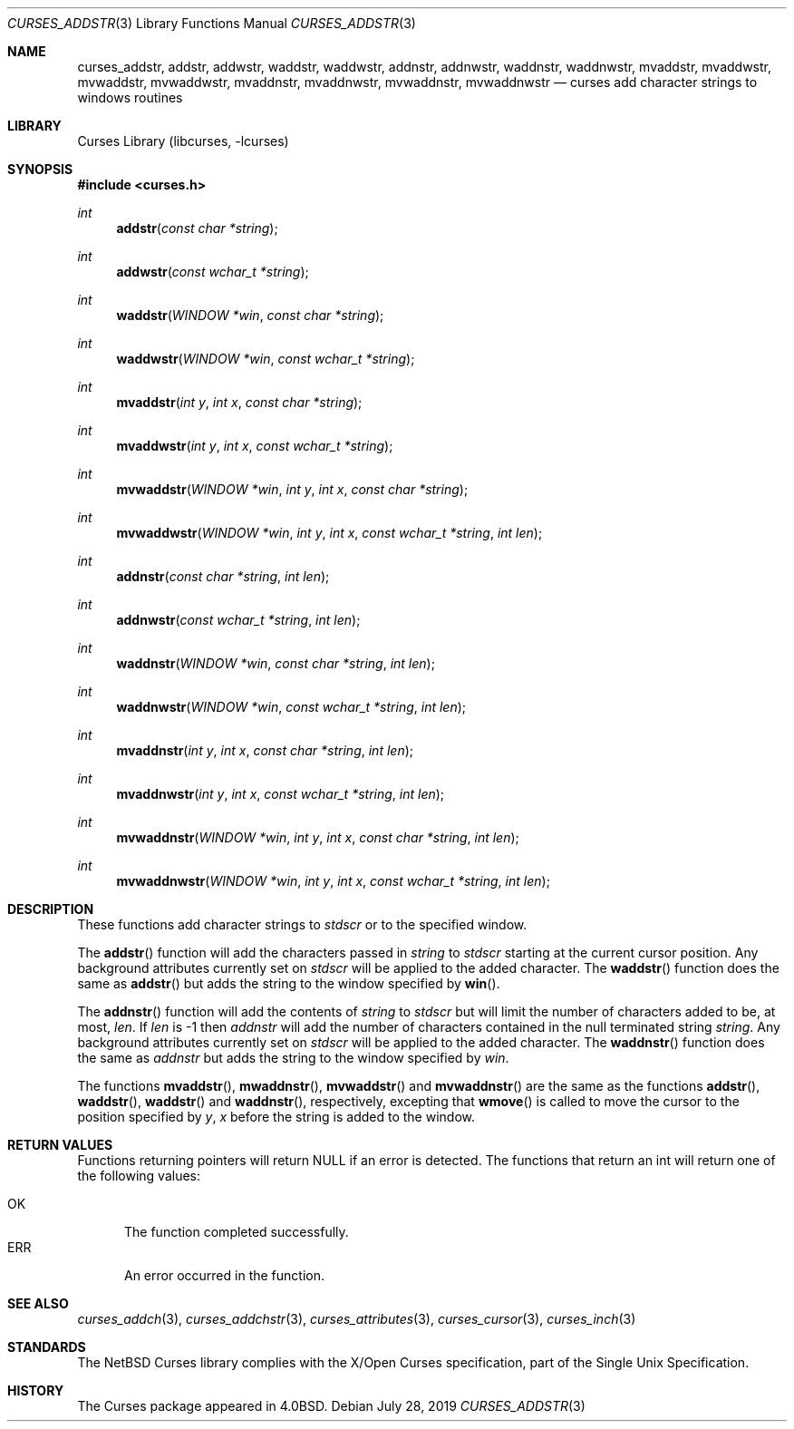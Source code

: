 .\"	$NetBSD: curses_addstr.3,v 1.8 2025/04/11 23:57:20 uwe Exp $
.\"
.\" Copyright (c) 2002
.\"	Brett Lymn (blymn@NetBSD.org, brett_lymn@yahoo.com.au)
.\"
.\" This code is donated to the NetBSD Foundation by the Author.
.\"
.\" Redistribution and use in source and binary forms, with or without
.\" modification, are permitted provided that the following conditions
.\" are met:
.\" 1. Redistributions of source code must retain the above copyright
.\"    notice, this list of conditions and the following disclaimer.
.\" 2. Redistributions in binary form must reproduce the above copyright
.\"    notice, this list of conditions and the following disclaimer in the
.\"    documentation and/or other materials provided with the distribution.
.\" 3. The name of the Author may not be used to endorse or promote
.\"    products derived from this software without specific prior written
.\"    permission.
.\"
.\" THIS SOFTWARE IS PROVIDED BY THE AUTHOR ``AS IS'' AND
.\" ANY EXPRESS OR IMPLIED WARRANTIES, INCLUDING, BUT NOT LIMITED TO, THE
.\" IMPLIED WARRANTIES OF MERCHANTABILITY AND FITNESS FOR A PARTICULAR PURPOSE
.\" ARE DISCLAIMED.  IN NO EVENT SHALL THE AUTHOR BE LIABLE
.\" FOR ANY DIRECT, INDIRECT, INCIDENTAL, SPECIAL, EXEMPLARY, OR CONSEQUENTIAL
.\" DAMAGES (INCLUDING, BUT NOT LIMITED TO, PROCUREMENT OF SUBSTITUTE GOODS
.\" OR SERVICES; LOSS OF USE, DATA, OR PROFITS; OR BUSINESS INTERRUPTION)
.\" HOWEVER CAUSED AND ON ANY THEORY OF LIABILITY, WHETHER IN CONTRACT, STRICT
.\" LIABILITY, OR TORT (INCLUDING NEGLIGENCE OR OTHERWISE) ARISING IN ANY WAY
.\" OUT OF THE USE OF THIS SOFTWARE, EVEN IF ADVISED OF THE POSSIBILITY OF
.\" SUCH DAMAGE.
.\"
.\"
.Dd July 28, 2019
.Dt CURSES_ADDSTR 3
.Os
.Sh NAME
.Nm curses_addstr ,
.Nm addstr ,
.Nm addwstr ,
.Nm waddstr ,
.Nm waddwstr ,
.Nm addnstr ,
.Nm addnwstr ,
.Nm waddnstr ,
.Nm waddnwstr ,
.Nm mvaddstr ,
.Nm mvaddwstr ,
.Nm mvwaddstr ,
.Nm mvwaddwstr ,
.Nm mvaddnstr ,
.Nm mvaddnwstr ,
.Nm mvwaddnstr ,
.Nm mvwaddnwstr
.Nd curses add character strings to windows routines
.Sh LIBRARY
.Lb libcurses
.Sh SYNOPSIS
.In curses.h
.Ft int
.Fn addstr "const char *string"
.Ft int
.Fn addwstr "const wchar_t *string"
.Ft int
.Fn waddstr "WINDOW *win" "const char *string"
.Ft int
.Fn waddwstr "WINDOW *win" "const wchar_t *string"
.Ft int
.Fn mvaddstr "int y" "int x" "const char *string"
.Ft int
.Fn mvaddwstr "int y" "int x" "const wchar_t *string"
.Ft int
.Fn mvwaddstr "WINDOW *win" "int y" "int x" "const char *string"
.Ft int
.Fn mvwaddwstr "WINDOW *win" "int y" "int x" "const wchar_t *string" "int len"
.Ft int
.Fn addnstr "const char *string" "int len"
.Ft int
.Fn addnwstr "const wchar_t *string" "int len"
.Ft int
.Fn waddnstr "WINDOW *win" "const char *string" "int len"
.Ft int
.Fn waddnwstr "WINDOW *win" "const wchar_t *string" "int len"
.Ft int
.Fn mvaddnstr "int y" "int x" "const char *string" "int len"
.Ft int
.Fn mvaddnwstr "int y" "int x" "const wchar_t *string" "int len"
.Ft int
.Fn mvwaddnstr "WINDOW *win" "int y" "int x" "const char *string" "int len"
.Ft int
.Fn mvwaddnwstr "WINDOW *win" "int y" "int x" "const wchar_t *string" "int len"
.Sh DESCRIPTION
These functions add character strings to
.Va stdscr
or to the specified window.
.Pp
The
.Fn addstr
function
will add the characters passed in
.Fa string
to
.Va stdscr
starting at the current cursor position.
Any background attributes currently set on
.Va stdscr
will be applied to the added character.
The
.Fn waddstr
function does the same as
.Fn addstr
but adds the string to the window specified by
.Fn win .
.Pp
The
.Fn addnstr
function will add the contents of
.Fa string
to
.Va stdscr
but will limit the number of characters added to be, at most,
.Fa len .
If
.Fa len
is \-1 then
.Fa addnstr
will add the number of characters contained in the null terminated string
.Fa string .
Any background attributes currently set on
.Va stdscr
will be applied to the added character.
The
.Fn waddnstr
function
does the same as
.Fa addnstr
but adds the string to the window specified by
.Fa win .
.Pp
The functions
.Fn mvaddstr ,
.Fn mwaddnstr ,
.Fn mvwaddstr
and
.Fn mvwaddnstr
are the same as the functions
.Fn addstr ,
.Fn waddstr ,
.Fn waddstr
and
.Fn waddnstr ,
respectively, excepting that
.Fn wmove
is called to move the cursor to the position specified by
.Fa y ,
.Fa x
before the string is added to the window.
.Sh RETURN VALUES
Functions returning pointers will return
.Dv NULL
if an error is detected.
The functions that return an int will return one of the following
values:
.Pp
.Bl -tag -width ERR -compact
.It Er OK
The function completed successfully.
.It Er ERR
An error occurred in the function.
.El
.Sh SEE ALSO
.Xr curses_addch 3 ,
.Xr curses_addchstr 3 ,
.Xr curses_attributes 3 ,
.Xr curses_cursor 3 ,
.Xr curses_inch 3
.Sh STANDARDS
The
.Nx
Curses library complies with the X/Open Curses specification, part of the
Single Unix Specification.
.Sh HISTORY
The Curses package appeared in
.Bx 4.0 .
